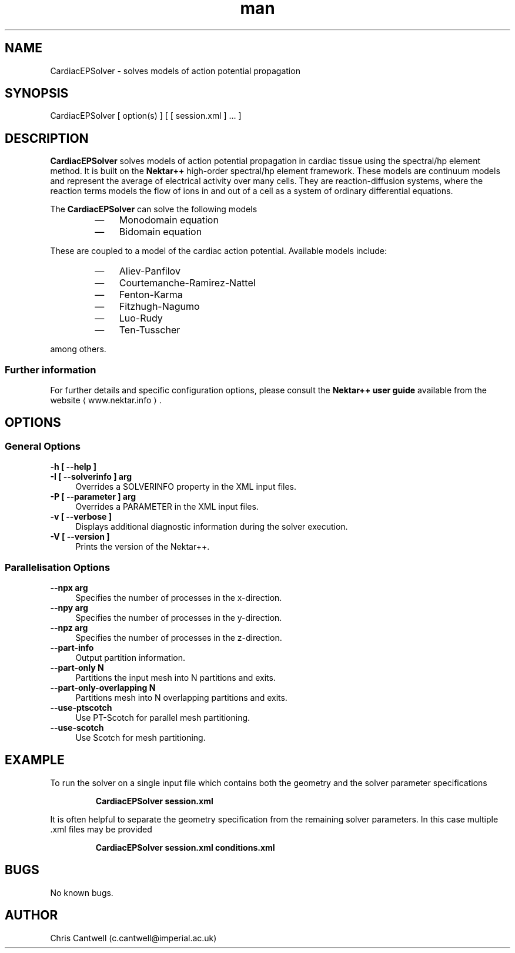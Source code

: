 .\" Manpage for CardiacEPSolver
.\" Contact c.cantwell@imperial.ac.uk to correct errors or typos
.TH man 1 "07 Aug 2019" "5.0" "CardiacEPSolver man page"
.SH NAME
CardiacEPSolver \- solves models of action potential propagation
.SH SYNOPSIS
CardiacEPSolver [ option(s) ] [ [ session.xml ] ... ]
.SH DESCRIPTION
.B CardiacEPSolver
solves models of action potential propagation in cardiac tissue using the spectral/hp element method. It is built on the
.B Nektar++
high-order spectral/hp element framework. These models are continuum models and
represent the average of electrical activity over many cells. They are
reaction-diffusion systems, where the reaction terms models the flow of ions in
and out of a cell as a system of ordinary differential equations. 

The
.B CardiacEPSolver
can solve the following models
.RS
.IP \(em 3
Monodomain equation
.IP \(em 3
Bidomain equation
.RE

These are coupled to a model of the cardiac action potential. Available models
include:
.RS
.IP \(em 3
Aliev-Panfilov
.IP \(em 3
Courtemanche-Ramirez-Nattel
.IP \(em 3
Fenton-Karma
.IP \(em 3
Fitzhugh-Nagumo
.IP \(em 3
Luo-Rudy
.IP \(em 3
Ten-Tusscher
.RE

among others.

.SS Further information
For further details and specific configuration options, please consult the
.B Nektar++ user guide
available from the website \(la www.nektar.info \(ra.
.SH OPTIONS
.SS General Options
.TP 4
.B \-h [ \-\-help ]
.TP 4
.B \-I [ \-\-solverinfo ] arg
Overrides a SOLVERINFO property in the XML input files.
.TP 4
.B \-P [ \-\-parameter ] arg
Overrides a PARAMETER in the XML input files.
.TP 4
.B \-v [ \-\-verbose ]
Displays additional diagnostic information during the solver execution.
.TP 4
.B \-V [ \-\-version ]
Prints the version of the Nektar++.
.SS Parallelisation Options
.TP 4
.B \-\-npx arg
Specifies the number of processes in the x-direction.
.TP 4
.B \-\-npy arg
Specifies the number of processes in the y-direction.
.TP 4
.B \-\-npz arg
Specifies the number of processes in the z-direction.
.TP 4
.B \-\-part-info
Output partition information.
.TP 4
.B \-\-part-only N
Partitions the input mesh into N partitions and exits.
.TP 4
.B \-\-part-only-overlapping N
Partitions mesh into N overlapping partitions and exits.
.TP 4
.B \-\-use-ptscotch
Use PT-Scotch for parallel mesh partitioning.
.TP 4
.B \-\-use-scotch
Use Scotch for mesh partitioning.

.SH EXAMPLE
To run the solver on a single input file which contains both the geometry and
the solver parameter specifications

.RS
.B CardiacEPSolver session.xml
.RE

It is often helpful to separate the geometry specification from the remaining
solver parameters. In this case multiple .xml files may be provided

.RS
.B CardiacEPSolver session.xml conditions.xml
.RE

.SH BUGS
No known bugs.
.SH AUTHOR
Chris Cantwell (c.cantwell@imperial.ac.uk)
